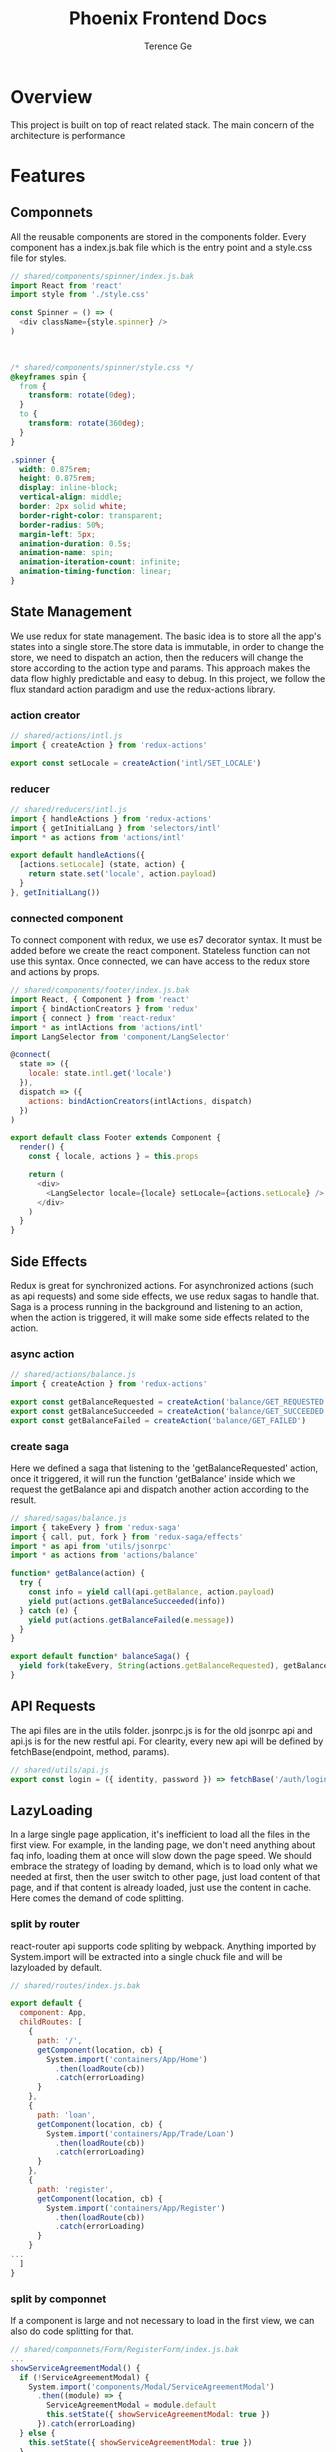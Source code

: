 #+TITLE: Phoenix Frontend Docs
#+AUTHOR: Terence Ge

* Overview
This project is built on top of react related stack. The main concern of the architecture is performance

* Features
** Componnets
All the reusable components are stored in the components folder.
Every component has a index.js.bak file which is the entry point and
a style.css file for styles.
#+BEGIN_SRC js
// shared/components/spinner/index.js.bak
import React from 'react'
import style from './style.css'

const Spinner = () => (
  <div className={style.spinner} />
)

                                                                                                                         export default Spinner
#+END_SRC

#+BEGIN_SRC css
/* shared/components/spinner/style.css */
@keyframes spin {
  from {
    transform: rotate(0deg);
  }
  to {
    transform: rotate(360deg);
  }
}

.spinner {
  width: 0.875rem;
  height: 0.875rem;
  display: inline-block;
  vertical-align: middle;
  border: 2px solid white;
  border-right-color: transparent;
  border-radius: 50%;
  margin-left: 5px;
  animation-duration: 0.5s;
  animation-name: spin;
  animation-iteration-count: infinite;
  animation-timing-function: linear;
}
#+END_SRC

** State Management
We use redux for state management. The basic idea is to
store all the app's states into a single store.The store data
is immutable, in order to change the store, we need to
dispatch an action, then the reducers will change the store
according to the action type and params. This approach makes
the data flow highly predictable and easy to debug. In this
project, we follow the flux standard action paradigm and
use the redux-actions library.
*** action creator
#+BEGIN_SRC js
// shared/actions/intl.js
import { createAction } from 'redux-actions'

export const setLocale = createAction('intl/SET_LOCALE')
#+END_SRC

*** reducer
#+BEGIN_SRC js
// shared/reducers/intl.js
import { handleActions } from 'redux-actions'
import { getInitialLang } from 'selectors/intl'
import * as actions from 'actions/intl'

export default handleActions({
  [actions.setLocale] (state, action) {
    return state.set('locale', action.payload)
  }
}, getInitialLang())
#+END_SRC
*** connected component
To connect component with redux, we use es7 decorator syntax.
It must be added before we create the react component.
Stateless function can not use this syntax. Once connected, we
can have access to the redux store and actions by props.

#+BEGIN_SRC js
// shared/components/footer/index.js.bak
import React, { Component } from 'react'
import { bindActionCreators } from 'redux'
import { connect } from 'react-redux'
import * as intlActions from 'actions/intl'
import LangSelector from 'component/LangSelector'

@connect(
  state => ({
    locale: state.intl.get('locale')
  }),
  dispatch => ({
    actions: bindActionCreators(intlActions, dispatch)
  })
)

export default class Footer extends Component {
  render() {
    const { locale, actions } = this.props

    return (
      <div>
        <LangSelector locale={locale} setLocale={actions.setLocale} />
      </div>
    )
  }
}
#+END_SRC

** Side Effects
Redux is great for synchronized actions. For asynchronized actions
(such as api requests) and some side effects, we use redux sagas
to handle that. Saga is a process running in the background
and listening to an action, when the action is triggered, it will
make some side effects related to the action.
*** async action
#+BEGIN_SRC js
// shared/actions/balance.js
import { createAction } from 'redux-actions'

export const getBalanceRequested = createAction('balance/GET_REQUESTED')
export const getBalanceSucceeded = createAction('balance/GET_SUCCEEDED')
export const getBalanceFailed = createAction('balance/GET_FAILED')

#+END_SRC
*** create saga
Here we defined a saga that listening to the 'getBalanceRequested'
action, once it triggered, it will run the function 'getBalance'
inside which we request the getBalance api and dispatch another
action according to the result.
#+BEGIN_SRC js
// shared/sagas/balance.js
import { takeEvery } from 'redux-saga'
import { call, put, fork } from 'redux-saga/effects'
import * as api from 'utils/jsonrpc'
import * as actions from 'actions/balance'

function* getBalance(action) {
  try {
    const info = yield call(api.getBalance, action.payload)
    yield put(actions.getBalanceSucceeded(info))
  } catch (e) {
    yield put(actions.getBalanceFailed(e.message))
  }
}

export default function* balanceSaga() {
  yield fork(takeEvery, String(actions.getBalanceRequested), getBalance)
}

#+END_SRC

** API Requests
The api files are in the utils folder. jsonrpc.js is for the
old jsonrpc api and api.js is for the new restful api. For
clearity, every new api will be defined by fetchBase(endpoint, method, params).
#+BEGIN_SRC js
// shared/utils/api.js
export const login = ({ identity, password }) => fetchBase('/auth/login', 'POST', { identity, password })
#+END_SRC
** LazyLoading
In a large single page application, it's inefficient to load
all the files in the first view. For example, in the landing
page, we don't need anything about faq info, loading them at
once will slow down the page speed. We should embrace the
strategy of loading by demand, which is to load only what we
needed at first, then the user switch to other page, just
load content of that page, and if that content is already
loaded, just use the content in cache. Here comes the demand
of code splitting.
*** split by router
react-router api supports code spliting by webpack. Anything
imported by System.import will be extracted into a single
chuck file and will be lazyloaded by default.
#+BEGIN_SRC js
// shared/routes/index.js.bak

export default {
  component: App,
  childRoutes: [
    {
      path: '/',
      getComponent(location, cb) {
        System.import('containers/App/Home')
          .then(loadRoute(cb))
          .catch(errorLoading)
      }
    },
    {
      path: 'loan',
      getComponent(location, cb) {
        System.import('containers/App/Trade/Loan')
          .then(loadRoute(cb))
          .catch(errorLoading)
      }
    },
    {
      path: 'register',
      getComponent(location, cb) {
        System.import('containers/App/Register')
          .then(loadRoute(cb))
          .catch(errorLoading)
      }
    }
...
  ]
}
#+END_SRC
*** split by componnet
If a component is large and not necessary to load in the
first view, we can also do code splitting for that.
#+BEGIN_SRC js
// shared/componnets/Form/RegisterForm/index.js.bak
...
showServiceAgreementModal() {
  if (!ServiceAgreementModal) {
    System.import('components/Modal/ServiceAgreementModal')
      .then((module) => {
        ServiceAgreementModal = module.default
        this.setState({ showServiceAgreementModal: true })
      }).catch(errorLoading)
  } else {
    this.setState({ showServiceAgreementModal: true })
  }
}
...
#+END_SRC

*** lazy load images
react-lazy-load can help you lazyload the images, only when
we scroll to the image position, it will be loaded.
#+BEGIN_SRC js
// shared/containers/App/Home/index.js.bak
import LazyLoad from 'react-lazy-load'
...
<LazyLoad debounce={false}>
  <img role="presentation" src={QrAndroidImg} />
</LazyLoad>
...
#+END_SRC
** Server Rendering
This project supports server rendering which improves first
view speed and search engine optimization. The basic process is
very simple: using React's renderToString method to generate
the html string from componnets and sending back to the client.
Given we are using some third party libraries such as redux,
react-router and redux-saga, we need to take them into
consideration in server side. Fortunately these libraries
already have some buildin functions to support that.
*** react-router match the url
When we receive a url request, The "match" function can figure out
which page to render.
#+BEGIN_SRC js
// server/index.js.bak
match({ history, routes, location: req.url },
  (error, redirectLocation, renderProps) => { ... })
#+END_SRC
*** redux-connect loadOnServer
Before we render the page, we might need to prefetch some data
from api and update the store.
#+BEGIN_SRC js
// server/index.js.bak
loadOnServer({ ...renderProps, store }).then(() => { ... })
#+END_SRC
*** redux-saga rootTask
if we need to request multiple apis, we have to make sure all
of them are finished before render the page.
#+BEGIN_SRC js
// server/index.js.bak
const rootTask = store.runSaga(sagas)
loadOnServer({ ...renderProps, store }).then(() => {
  store.close()
  rootTask.done.then(() => { ... })
})
#+END_SRC
*** universal cookie
react-cookie is universal. It is useful when we need to
generate content by the user's locale config, we can have
access to it through cookie in the server.
#+BEGIN_SRC js
// server/index.js.bak
...
app.use(cookieParser())
...
cookie.plugToRequest(req, res)
const store = configure({ intl: getInitialLang(), ... })
#+END_SRC
*** universal title
You may have different titles for different url, and you want
to render it in the server. react-title-component provides the
feature.
#+BEGIN_SRC js
// server/index.js.bak
const title = flushTitle()
#+END_SRC
*** redux preloaded state serialization
Once the store is ready, we need to serialize the states into
string, send back to the client and boot the app there.
The simple version of the serialization can be
JSON.stringify(state). For we are using immutablejs data type
which isn't normal object, we have to use
transit-immutable-js to transit the states to json. Then in
order to prevent xss attack, we use serialize-javascript to
convert the json to string.

#+BEGIN_SRC js
// server/index.js.bak
const preloadedState = store.getState()
...
serialize(Transit.toJSON(preloadedState), { isJSON: true })
#+END_SRC
*** react renderToString
render the root componnet by store, router and prefetched data
#+BEGIN_SRC js
// server/index.js.bak
const html = ReactDOMServer.renderToString(
<Provider store={store}>
  <ReduxAsyncConnect {...renderProps} />
</Provider>
)
#+END_SRC
*** render the full page
generate the full page by component string, title and preloadedState
#+BEGIN_SRC js
// server/index.js.bak
const renderFullPage = (root, title, state) => `
  <!DOCTYPE html>
  <!--[if lt IE 7 ]> <html class="ie6"> <![endif]-->
  <!--[if IE 7 ]>    <html class="ie7"> <![endif]-->
  <!--[if IE 8 ]>    <html class="ie8"> <![endif]-->
  <!--[if IE 9 ]>    <html class="ie9"> <![endif]-->
  <!--[if (gt IE 9)|!(IE)]><!--> <html> <!--<![endif]-->
  <head>
    <meta charset="utf-8">
    <meta name="baidu-site-verification" content="N8vizo3tHN" />
    <meta name="msvalidate.01" content="9AF7EC0788061709CD0F93CA3405739C" />
    <meta name="google-site-verification" content="OYoKXw_MYGcd_rEoQsdShwerXX27jVovSdMZJ_Hx7ps" />
    <meta name="alexaVerifyID" content="HpFu_7to9HKjSKllCnKQYUimZCE" />
    <title>${title}</title>
    <meta name="viewport" content="width=device-width, initial-scale=1, user-scalable=0">
    <link rel="shortcut icon" href="/images/favicon.png">
    <link href="/pstyles/bundle.css?v=${__webpack_hash__}" rel="stylesheet">
...
  </head>
  <body>
...
    <div id="app">${root}</div>
    <script>window.__PRELOADED_STATE__ = ${serialize(Transit.toJSON(state), { isJSON: true })}</script>
...
  </body>
  </html>
`
...
res.status(200).send(renderFullPage(html, title, preloadedState))
...
#+END_SRC
*** componnet caching
We can optimize ssr performance by componnet caching.
electrode-react-ssr-caching can patch the react code and let
you cache the component by props and states.
#+BEGIN_SRC js
// server/cacheConfig.js
export default {
  components: {
    Header: {
      strategy: 'simple',
      enable: true
    },
    Footer: {
      strategy: 'simple',
      enable: true
    }
  }
}
#+END_SRC
#+BEGIN_SRC js
// server/index.js.bak
import SSRCaching from 'electrode-react-ssr-caching'
import React from 'react'
import ReactDOMServer from 'react-dom/server'
import cacheConfig from './cacheConfig'
...
SSRCaching.enableCaching()
SSRCaching.setCachingConfig(cacheConfig)
...
#+END_SRC
